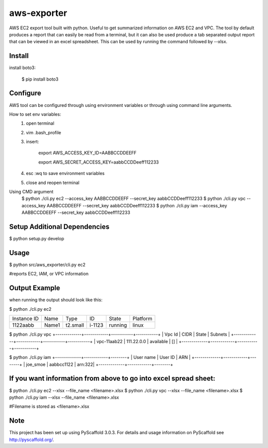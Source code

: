 ============
aws-exporter
============



AWS EC2 export tool built with python. Useful to get summarized information on AWS EC2 and VPC. 
The tool by default produces a report that can easily be read from a terminal, 
but it can also be used produce a tab separated output report that can be viewed 
in an excel spreadsheet. This can be used by running the command followed by --xlsx.

Install
==========

install boto3:

    $ pip install boto3


Configure 
==========

AWS tool can be configured through using environment variables or through using command line arguments. 

How to set env variables:
    1. open terminal 
    2. vim .bash_profile 
    3. insert:  
        
        export AWS_ACCESS_KEY_ID=AABBCCDDEEFF
        
        export AWS_SECRET_ACCESS_KEY=aabbCCDDeeff112233 
        
    4. esc :wq to save environment variables 
    5. close and reopen terminal 

Using CMD argument
    $ python ./cli.py ec2 --access_key AABBCCDDEEFF --secret_key aabbCCDDeeff112233 
    $ python ./cli.py vpc --access_key AABBCCDDEEFF --secret_key aabbCCDDeeff112233 
    $ python ./cli.py iam --access_key AABBCCDDEEFF --secret_key aabbCCDDeeff112233



Setup Additional Dependencies 
===========

$ python setup.py develop


Usage 
===========

$ python src/aws_exporter/cli.py ec2           

#reports EC2, IAM, or VPC information 




Output Example
===========
when running the output should look like this: 

$ python ./cli.py ec2 

+-------------+-------+----------+--------+---------+----------+
| Instance ID |  Name |   Type   |   ID   |  State  | Platform | 
+-------------+-------+----------+--------+---------+----------+
|   1122aabb  | Name1 | t2.small | i-1123 | running |  linux   |
+-------------+-------+----------+--------+---------+----------+

$ python ./cli.py vpc 
+-------------+------------+-----------+-----------+
|   Vpc Id    |     CIDR   |   State   |   Subnets |  
+-------------+------------+-----------+-----------+
| vpc-11aab22 | 111.22.0.0 | available |      []   |
+-------------+------------+-----------+-----------+

$ python ./cli.py iam 
+-------------+------------+--------+
|  User name  |   User ID  |   ARN  |
+-------------+------------+--------+
|  joe_smoe   | aabbcc1122 | arn:322|
+-------------+------------+--------+




If you want information from above to go into excel spread sheet:
=====
$ python ./cli.py ec2 --xlsx --file_name <filename>.xlsx
$ python ./cli.py vpc --xlsx --file_name <filename>.xlsx
$ python ./cli.py iam --xlsx --file_name <filename>.xlsx

#Filename is stored as <filename>.xlsx


Note
====

This project has been set up using PyScaffold 3.0.3. For details and usage
information on PyScaffold see http://pyscaffold.org/.
